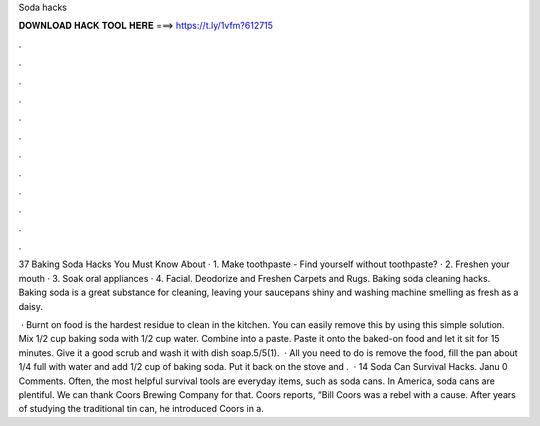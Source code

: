 Soda hacks



𝐃𝐎𝐖𝐍𝐋𝐎𝐀𝐃 𝐇𝐀𝐂𝐊 𝐓𝐎𝐎𝐋 𝐇𝐄𝐑𝐄 ===> https://t.ly/1vfm?612715



.



.



.



.



.



.



.



.



.



.



.



.

37 Baking Soda Hacks You Must Know About · 1. Make toothpaste - Find yourself without toothpaste? · 2. Freshen your mouth · 3. Soak oral appliances · 4. Facial. Deodorize and Freshen Carpets and Rugs. Baking soda cleaning hacks. Baking soda is a great substance for cleaning, leaving your saucepans shiny and washing machine smelling as fresh as a daisy.

 · Burnt on food is the hardest residue to clean in the kitchen. You can easily remove this by using this simple solution. Mix 1/2 cup baking soda with 1/2 cup water. Combine into a paste. Paste it onto the baked-on food and let it sit for 15 minutes. Give it a good scrub and wash it with dish soap.5/5(1).  · All you need to do is remove the food, fill the pan about 1/4 full with water and add 1/2 cup of baking soda. Put it back on the stove and .  · 14 Soda Can Survival Hacks. Janu 0 Comments. Often, the most helpful survival tools are everyday items, such as soda cans. In America, soda cans are plentiful. We can thank Coors Brewing Company for that. Coors reports, “Bill Coors was a rebel with a cause. After years of studying the traditional tin can, he introduced Coors in a.
